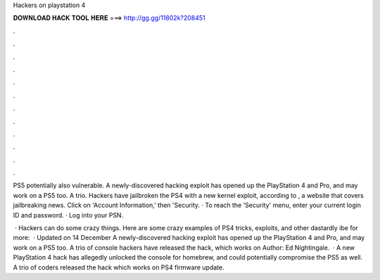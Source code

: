 Hackers on playstation 4



𝐃𝐎𝐖𝐍𝐋𝐎𝐀𝐃 𝐇𝐀𝐂𝐊 𝐓𝐎𝐎𝐋 𝐇𝐄𝐑𝐄 ===> http://gg.gg/11802k?208451



.



.



.



.



.



.



.



.



.



.



.



.

PS5 potentially also vulnerable. A newly-discovered hacking exploit has opened up the PlayStation 4 and Pro, and may work on a PS5 too. A trio. Hackers have jailbroken the PS4 with a new kernel exploit, according to , a website that covers jailbreaking news. Click on 'Account Information,' then 'Security. · To reach the 'Security' menu, enter your current login ID and password. · Log into your PSN.

 · Hackers can do some crazy things. Here are some crazy examples of PS4 tricks, exploits, and other dastardly ibe for more:   · Updated on 14 December A newly-discovered hacking exploit has opened up the PlayStation 4 and Pro, and may work on a PS5 too. A trio of console hackers have released the hack, which works on Author: Ed Nightingale.  · A new PlayStation 4 hack has allegedly unlocked the console for homebrew, and could potentially compromise the PS5 as well. A trio of coders released the hack which works on PS4 firmware update.
